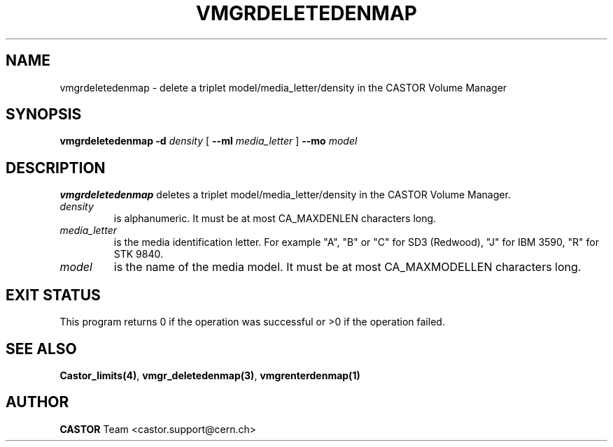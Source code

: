 .\" @(#)$RCSfile: vmgrdeletedenmap.man,v $ $Revision: 1.1 $ $Date: 2002/01/18 09:02:20 $ CERN IT-DS/HSM Jean-Philippe Baud
.\" Copyright (C) 2002 by CERN/IT/DS/HSM
.\" All rights reserved
.\"
.TH VMGRDELETEDENMAP 1 "$Date: 2002/01/18 09:02:20 $" CASTOR "vmgr Administrator Commands"
.SH NAME
vmgrdeletedenmap \- delete a triplet model/media_letter/density in the CASTOR
Volume Manager
.SH SYNOPSIS
.B vmgrdeletedenmap
.BI -d " density"
[
.BI --ml " media_letter"
]
.BI --mo " model"
.SH DESCRIPTION
.B vmgrdeletedenmap
deletes a triplet model/media_letter/density in the CASTOR Volume Manager.
.TP
.I density
is alphanumeric. It must be at most CA_MAXDENLEN characters long.
.TP
.I media_letter
is the media identification letter. For example "A", "B" or "C" for SD3 (Redwood),
"J" for IBM 3590, "R" for STK 9840.
.TP
.I model
is the name of the media model.
It must be at most CA_MAXMODELLEN characters long.
.SH EXIT STATUS
This program returns 0 if the operation was successful or >0 if the operation
failed.
.SH SEE ALSO
.BR Castor_limits(4) ,
.BR vmgr_deletedenmap(3) ,
.B vmgrenterdenmap(1)
.SH AUTHOR
\fBCASTOR\fP Team <castor.support@cern.ch>
